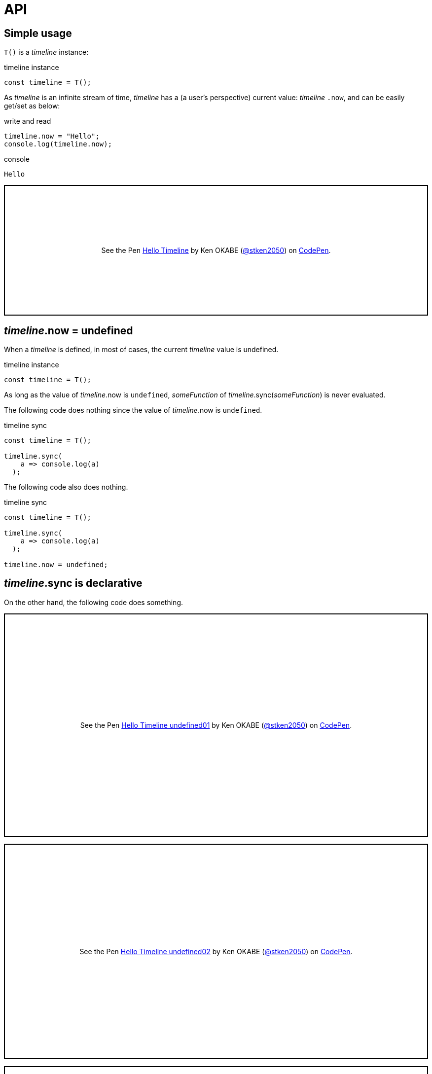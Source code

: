 = API
ifndef::stem[:stem: latexmath]
ifndef::imagesdir[:imagesdir: ./img/]
ifndef::source-highlighter[:source-highlighter: highlightjs]
ifndef::highlightjs-theme:[:highlightjs-theme: solarized-dark]


== Simple usage

`T()` is a __timeline__ instance:

.timeline instance
```js
const timeline = T();
```

As __timeline__ is an infinite stream of time, __timeline__ has a (a user's perspective) current value: __timeline__ `.now`, and can be easily get/set as below:

[source,shell]
.write and read
----
timeline.now = "Hello";
console.log(timeline.now);
----

[source,shell]
.console
----
Hello
----

++++
<p class="codepen" data-height="265" data-theme-id="0" data-default-tab="js,result" data-user="stken2050" data-slug-hash="ZwOaEr" style="height: 265px; box-sizing: border-box; display: flex; align-items: center; justify-content: center; border: 2px solid black; margin: 1em 0; padding: 1em;" data-pen-title="Hello Timeline">
  <span>See the Pen <a href="https://codepen.io/stken2050/pen/ZwOaEr/">
  Hello Timeline</a> by Ken OKABE (<a href="https://codepen.io/stken2050">@stken2050</a>)
  on <a href="https://codepen.io">CodePen</a>.</span>
</p>
<script async src="https://static.codepen.io/assets/embed/ei.js"></script>
++++

== __timeline__.now = undefined

When a __timeline__ is defined, in most of cases, the current __timeline__ value is undefined.

.timeline instance
```js
const timeline = T();
```

As long as the value of  __timeline__.now is `undefined`, __someFunction__ of __timeline__.sync(__someFunction__) is never evaluated.

The following code does nothing since the value of  __timeline__.now is `undefined`.


.timeline sync
```js
const timeline = T();
  
timeline.sync(
    a => console.log(a)
  );
```

The following code also does nothing.

.timeline sync
```js
const timeline = T();
  
timeline.sync(
    a => console.log(a)
  );

timeline.now = undefined;
```


== __timeline__.sync is declarative

On the other hand, the following code does something.

++++
<p class="codepen" data-height="453" data-theme-id="0" data-default-tab="js,result" data-user="stken2050" data-slug-hash="BMpKEb" style="height: 453px; box-sizing: border-box; display: flex; align-items: center; justify-content: center; border: 2px solid black; margin: 1em 0; padding: 1em;" data-pen-title="Hello Timeline undefined01">
  <span>See the Pen <a href="https://codepen.io/stken2050/pen/BMpKEb/">
  Hello Timeline undefined01</a> by Ken OKABE (<a href="https://codepen.io/stken2050">@stken2050</a>)
  on <a href="https://codepen.io">CodePen</a>.</span>
</p>
<script async src="https://static.codepen.io/assets/embed/ei.js"></script>
++++


++++
<p class="codepen" data-height="437" data-theme-id="0" data-default-tab="js,result" data-user="stken2050" data-slug-hash="PVWNrV" style="height: 437px; box-sizing: border-box; display: flex; align-items: center; justify-content: center; border: 2px solid black; margin: 1em 0; padding: 1em;" data-pen-title="Hello Timeline undefined02">
  <span>See the Pen <a href="https://codepen.io/stken2050/pen/PVWNrV/">
  Hello Timeline undefined02</a> by Ken OKABE (<a href="https://codepen.io/stken2050">@stken2050</a>)
  on <a href="https://codepen.io">CodePen</a>.</span>
</p>
<script async src="https://static.codepen.io/assets/embed/ei.js"></script>
++++


++++
<p class="codepen" data-height="440" data-theme-id="0" data-default-tab="js,result" data-user="stken2050" data-slug-hash="WPRxjQ" style="height: 440px; box-sizing: border-box; display: flex; align-items: center; justify-content: center; border: 2px solid black; margin: 1em 0; padding: 1em;" data-pen-title="Hello Timeline undefined03">
  <span>See the Pen <a href="https://codepen.io/stken2050/pen/WPRxjQ/">
  Hello Timeline undefined03</a> by Ken OKABE (<a href="https://codepen.io/stken2050">@stken2050</a>)
  on <a href="https://codepen.io">CodePen</a>.</span>
</p>
<script async src="https://static.codepen.io/assets/embed/ei.js"></script>
++++

